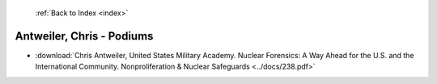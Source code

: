  :ref:`Back to Index <index>`

Antweiler, Chris - Podiums
--------------------------

* :download:`Chris Antweiler, United States Military Academy. Nuclear Forensics: A Way Ahead for the U.S. and the International Community. Nonproliferation & Nuclear Safeguards <../docs/238.pdf>`
